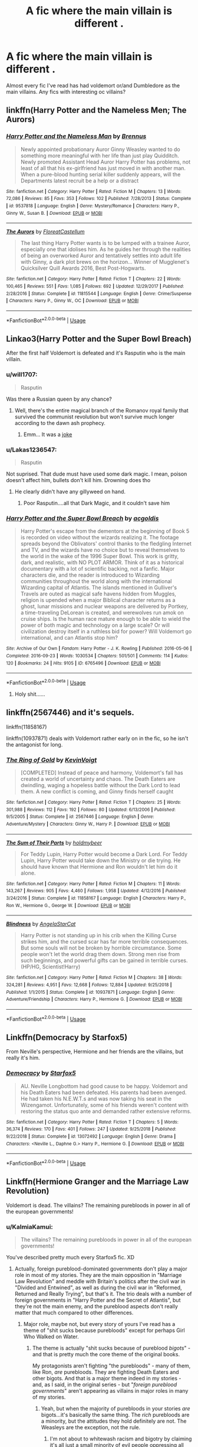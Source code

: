 #+TITLE: A fic where the main villain is different .

* A fic where the main villain is different .
:PROPERTIES:
:Author: Pandainthecircus
:Score: 16
:DateUnix: 1563038724.0
:DateShort: 2019-Jul-13
:FlairText: Request
:END:
Almost every fic I've read has had voldemort or/and Dumbledore as the main villains. Any fics with interesting oc villains?


** linkffn(Harry Potter and the Nameless Men; The Aurors)
:PROPERTIES:
:Author: natus92
:Score: 7
:DateUnix: 1563043451.0
:DateShort: 2019-Jul-13
:END:

*** [[https://www.fanfiction.net/s/9537818/1/][*/Harry Potter and the Nameless Man/*]] by [[https://www.fanfiction.net/u/4577618/Brennus][/Brennus/]]

#+begin_quote
  Newly appointed probationary Auror Ginny Weasley wanted to do something more meaningful with her life than just play Quidditch. Newly promoted Assistant Head Auror Harry Potter has problems, not least of all that his ex-girlfriend has just moved in with another man. When a pure-blood hunting serial killer suddenly appears, will the Departments latest recruit be a help or a distract
#+end_quote

^{/Site/:} ^{fanfiction.net} ^{*|*} ^{/Category/:} ^{Harry} ^{Potter} ^{*|*} ^{/Rated/:} ^{Fiction} ^{M} ^{*|*} ^{/Chapters/:} ^{13} ^{*|*} ^{/Words/:} ^{72,086} ^{*|*} ^{/Reviews/:} ^{85} ^{*|*} ^{/Favs/:} ^{353} ^{*|*} ^{/Follows/:} ^{102} ^{*|*} ^{/Published/:} ^{7/28/2013} ^{*|*} ^{/Status/:} ^{Complete} ^{*|*} ^{/id/:} ^{9537818} ^{*|*} ^{/Language/:} ^{English} ^{*|*} ^{/Genre/:} ^{Mystery/Romance} ^{*|*} ^{/Characters/:} ^{Harry} ^{P.,} ^{Ginny} ^{W.,} ^{Susan} ^{B.} ^{*|*} ^{/Download/:} ^{[[http://www.ff2ebook.com/old/ffn-bot/index.php?id=9537818&source=ff&filetype=epub][EPUB]]} ^{or} ^{[[http://www.ff2ebook.com/old/ffn-bot/index.php?id=9537818&source=ff&filetype=mobi][MOBI]]}

--------------

[[https://www.fanfiction.net/s/11815544/1/][*/The Aurors/*]] by [[https://www.fanfiction.net/u/6993240/FloreatCastellum][/FloreatCastellum/]]

#+begin_quote
  The last thing Harry Potter wants is to be lumped with a trainee Auror, especially one that idolises him. As he guides her through the realities of being an overworked Auror and tentatively settles into adult life with Ginny, a dark plot brews on the horizon... Winner of Mugglenet's Quicksilver Quill Awards 2016, Best Post-Hogwarts.
#+end_quote

^{/Site/:} ^{fanfiction.net} ^{*|*} ^{/Category/:} ^{Harry} ^{Potter} ^{*|*} ^{/Rated/:} ^{Fiction} ^{T} ^{*|*} ^{/Chapters/:} ^{22} ^{*|*} ^{/Words/:} ^{100,465} ^{*|*} ^{/Reviews/:} ^{551} ^{*|*} ^{/Favs/:} ^{1,085} ^{*|*} ^{/Follows/:} ^{692} ^{*|*} ^{/Updated/:} ^{12/29/2017} ^{*|*} ^{/Published/:} ^{2/28/2016} ^{*|*} ^{/Status/:} ^{Complete} ^{*|*} ^{/id/:} ^{11815544} ^{*|*} ^{/Language/:} ^{English} ^{*|*} ^{/Genre/:} ^{Crime/Suspense} ^{*|*} ^{/Characters/:} ^{Harry} ^{P.,} ^{Ginny} ^{W.,} ^{OC} ^{*|*} ^{/Download/:} ^{[[http://www.ff2ebook.com/old/ffn-bot/index.php?id=11815544&source=ff&filetype=epub][EPUB]]} ^{or} ^{[[http://www.ff2ebook.com/old/ffn-bot/index.php?id=11815544&source=ff&filetype=mobi][MOBI]]}

--------------

*FanfictionBot*^{2.0.0-beta} | [[https://github.com/tusing/reddit-ffn-bot/wiki/Usage][Usage]]
:PROPERTIES:
:Author: FanfictionBot
:Score: 2
:DateUnix: 1563043480.0
:DateShort: 2019-Jul-13
:END:


** Linkao3(Harry Potter and the Super Bowl Breach)

After the first half Voldemort is defeated and it's Rasputin who is the main villain.
:PROPERTIES:
:Author: 15_Redstones
:Score: 3
:DateUnix: 1563043903.0
:DateShort: 2019-Jul-13
:END:

*** u/will1707:
#+begin_quote
  Rasputin
#+end_quote

Was there a Russian queen by any chance?
:PROPERTIES:
:Author: will1707
:Score: 2
:DateUnix: 1563057329.0
:DateShort: 2019-Jul-14
:END:

**** Well, there's the entire magical branch of the Romanov royal family that survived the communist revolution but won't survive much longer according to the dawn ash prophecy.
:PROPERTIES:
:Author: 15_Redstones
:Score: 3
:DateUnix: 1563057574.0
:DateShort: 2019-Jul-14
:END:

***** Emm... It was a [[https://youtu.be/kvDMlk3kSYg][joke]]
:PROPERTIES:
:Author: will1707
:Score: 4
:DateUnix: 1563058120.0
:DateShort: 2019-Jul-14
:END:


*** u/Lakas1236547:
#+begin_quote
  Rasputin
#+end_quote

Not suprised. That dude must have used some dark magic. I mean, poison doesn't affect him, bullets don't kill him. Drowning does tho
:PROPERTIES:
:Author: Lakas1236547
:Score: 2
:DateUnix: 1563096525.0
:DateShort: 2019-Jul-14
:END:

**** He clearly didn't have any gillyweed on hand.
:PROPERTIES:
:Author: SirGlaurung
:Score: 1
:DateUnix: 1563179068.0
:DateShort: 2019-Jul-15
:END:

***** Poor Rasputin....all that Dark Magic, and it couldn't save him
:PROPERTIES:
:Author: Lakas1236547
:Score: 1
:DateUnix: 1563181372.0
:DateShort: 2019-Jul-15
:END:


*** [[https://archiveofourown.org/works/6765496][*/Harry Potter and the Super Bowl Breach/*]] by [[https://www.archiveofourown.org/users/acgoldis/pseuds/acgoldis][/acgoldis/]]

#+begin_quote
  Harry Potter's escape from the dementors at the beginning of Book 5 is recorded on video without the wizards realizing it. The footage spreads beyond the Oblivators' control thanks to the fledgling Internet and TV, and the wizards have no choice but to reveal themselves to the world in the wake of the 1996 Super Bowl. This work is gritty, dark, and realistic, with NO PLOT ARMOR. Think of it as a historical documentary with a lot of scientific backing, not a fanfic. Major characters die, and the reader is introduced to Wizarding communities throughout the world along with the international Wizarding capital of Atlantis. The islands mentioned in Gulliver's Travels are outed as magical safe havens hidden from Muggles, religion is upended when a major Biblical character returns as a ghost, lunar missions and nuclear weapons are delivered by Portkey, a time-traveling DeLorean is created, and werewolves run amok on cruise ships. Is the human race mature enough to be able to wield the power of both magic and technology on a large scale? Or will civilization destroy itself in a ruthless bid for power? Will Voldemort go international, and can Atlantis stop him?
#+end_quote

^{/Site/:} ^{Archive} ^{of} ^{Our} ^{Own} ^{*|*} ^{/Fandom/:} ^{Harry} ^{Potter} ^{-} ^{J.} ^{K.} ^{Rowling} ^{*|*} ^{/Published/:} ^{2016-05-06} ^{*|*} ^{/Completed/:} ^{2016-09-23} ^{*|*} ^{/Words/:} ^{1030534} ^{*|*} ^{/Chapters/:} ^{501/501} ^{*|*} ^{/Comments/:} ^{114} ^{*|*} ^{/Kudos/:} ^{120} ^{*|*} ^{/Bookmarks/:} ^{24} ^{*|*} ^{/Hits/:} ^{9105} ^{*|*} ^{/ID/:} ^{6765496} ^{*|*} ^{/Download/:} ^{[[https://archiveofourown.org/downloads/6765496/Harry%20Potter%20and%20the.epub?updated_at=1474663250][EPUB]]} ^{or} ^{[[https://archiveofourown.org/downloads/6765496/Harry%20Potter%20and%20the.mobi?updated_at=1474663250][MOBI]]}

--------------

*FanfictionBot*^{2.0.0-beta} | [[https://github.com/tusing/reddit-ffn-bot/wiki/Usage][Usage]]
:PROPERTIES:
:Author: FanfictionBot
:Score: 1
:DateUnix: 1563043915.0
:DateShort: 2019-Jul-13
:END:

**** Holy shit......
:PROPERTIES:
:Author: Bleepbloopbotz2
:Score: 1
:DateUnix: 1563055511.0
:DateShort: 2019-Jul-14
:END:


** linkffn(2567446) and it's sequels.

linkffn(11858167)

linkffn(10937871) deals with Voldemort rather early on in the fic, so he isn't the antagonist for long.
:PROPERTIES:
:Author: KalmiaKamui
:Score: 3
:DateUnix: 1563052474.0
:DateShort: 2019-Jul-14
:END:

*** [[https://www.fanfiction.net/s/2567446/1/][*/The Ring of Gold/*]] by [[https://www.fanfiction.net/u/739771/KevinVoigt][/KevinVoigt/]]

#+begin_quote
  [COMPLETED] Instead of peace and harmony, Voldemort's fall has created a world of uncertainty and chaos. The Death Eaters are dwindling, waging a hopeless battle without the Dark Lord to lead them. A new conflict is coming, and Ginny finds herself caught
#+end_quote

^{/Site/:} ^{fanfiction.net} ^{*|*} ^{/Category/:} ^{Harry} ^{Potter} ^{*|*} ^{/Rated/:} ^{Fiction} ^{T} ^{*|*} ^{/Chapters/:} ^{25} ^{*|*} ^{/Words/:} ^{301,988} ^{*|*} ^{/Reviews/:} ^{112} ^{*|*} ^{/Favs/:} ^{192} ^{*|*} ^{/Follows/:} ^{80} ^{*|*} ^{/Updated/:} ^{6/13/2006} ^{*|*} ^{/Published/:} ^{9/5/2005} ^{*|*} ^{/Status/:} ^{Complete} ^{*|*} ^{/id/:} ^{2567446} ^{*|*} ^{/Language/:} ^{English} ^{*|*} ^{/Genre/:} ^{Adventure/Mystery} ^{*|*} ^{/Characters/:} ^{Ginny} ^{W.,} ^{Harry} ^{P.} ^{*|*} ^{/Download/:} ^{[[http://www.ff2ebook.com/old/ffn-bot/index.php?id=2567446&source=ff&filetype=epub][EPUB]]} ^{or} ^{[[http://www.ff2ebook.com/old/ffn-bot/index.php?id=2567446&source=ff&filetype=mobi][MOBI]]}

--------------

[[https://www.fanfiction.net/s/11858167/1/][*/The Sum of Their Parts/*]] by [[https://www.fanfiction.net/u/7396284/holdmybeer][/holdmybeer/]]

#+begin_quote
  For Teddy Lupin, Harry Potter would become a Dark Lord. For Teddy Lupin, Harry Potter would take down the Ministry or die trying. He should have known that Hermione and Ron wouldn't let him do it alone.
#+end_quote

^{/Site/:} ^{fanfiction.net} ^{*|*} ^{/Category/:} ^{Harry} ^{Potter} ^{*|*} ^{/Rated/:} ^{Fiction} ^{M} ^{*|*} ^{/Chapters/:} ^{11} ^{*|*} ^{/Words/:} ^{143,267} ^{*|*} ^{/Reviews/:} ^{905} ^{*|*} ^{/Favs/:} ^{4,460} ^{*|*} ^{/Follows/:} ^{1,958} ^{*|*} ^{/Updated/:} ^{4/12/2016} ^{*|*} ^{/Published/:} ^{3/24/2016} ^{*|*} ^{/Status/:} ^{Complete} ^{*|*} ^{/id/:} ^{11858167} ^{*|*} ^{/Language/:} ^{English} ^{*|*} ^{/Characters/:} ^{Harry} ^{P.,} ^{Ron} ^{W.,} ^{Hermione} ^{G.,} ^{George} ^{W.} ^{*|*} ^{/Download/:} ^{[[http://www.ff2ebook.com/old/ffn-bot/index.php?id=11858167&source=ff&filetype=epub][EPUB]]} ^{or} ^{[[http://www.ff2ebook.com/old/ffn-bot/index.php?id=11858167&source=ff&filetype=mobi][MOBI]]}

--------------

[[https://www.fanfiction.net/s/10937871/1/][*/Blindness/*]] by [[https://www.fanfiction.net/u/717542/AngelaStarCat][/AngelaStarCat/]]

#+begin_quote
  Harry Potter is not standing up in his crib when the Killing Curse strikes him, and the cursed scar has far more terrible consequences. But some souls will not be broken by horrible circumstance. Some people won't let the world drag them down. Strong men rise from such beginnings, and powerful gifts can be gained in terrible curses. (HP/HG, Scientist!Harry)
#+end_quote

^{/Site/:} ^{fanfiction.net} ^{*|*} ^{/Category/:} ^{Harry} ^{Potter} ^{*|*} ^{/Rated/:} ^{Fiction} ^{M} ^{*|*} ^{/Chapters/:} ^{38} ^{*|*} ^{/Words/:} ^{324,281} ^{*|*} ^{/Reviews/:} ^{4,951} ^{*|*} ^{/Favs/:} ^{12,668} ^{*|*} ^{/Follows/:} ^{12,884} ^{*|*} ^{/Updated/:} ^{9/25/2018} ^{*|*} ^{/Published/:} ^{1/1/2015} ^{*|*} ^{/Status/:} ^{Complete} ^{*|*} ^{/id/:} ^{10937871} ^{*|*} ^{/Language/:} ^{English} ^{*|*} ^{/Genre/:} ^{Adventure/Friendship} ^{*|*} ^{/Characters/:} ^{Harry} ^{P.,} ^{Hermione} ^{G.} ^{*|*} ^{/Download/:} ^{[[http://www.ff2ebook.com/old/ffn-bot/index.php?id=10937871&source=ff&filetype=epub][EPUB]]} ^{or} ^{[[http://www.ff2ebook.com/old/ffn-bot/index.php?id=10937871&source=ff&filetype=mobi][MOBI]]}

--------------

*FanfictionBot*^{2.0.0-beta} | [[https://github.com/tusing/reddit-ffn-bot/wiki/Usage][Usage]]
:PROPERTIES:
:Author: FanfictionBot
:Score: 1
:DateUnix: 1563052494.0
:DateShort: 2019-Jul-14
:END:


** Linkffn(Democracy by Starfox5)

From Neville's perspective, Hermione and her friends are the villains, but really it's him.
:PROPERTIES:
:Author: 15_Redstones
:Score: 3
:DateUnix: 1563043858.0
:DateShort: 2019-Jul-13
:END:

*** [[https://www.fanfiction.net/s/13072492/1/][*/Democracy/*]] by [[https://www.fanfiction.net/u/2548648/Starfox5][/Starfox5/]]

#+begin_quote
  AU. Neville Longbottom had good cause to be happy. Voldemort and his Death Eaters had been defeated. His parents had been avenged. He had taken his N.E.W.T.s and was now taking his seat in the Wizengamot. Unfortunately, some of his friends weren't content with restoring the status quo ante and demanded rather extensive reforms.
#+end_quote

^{/Site/:} ^{fanfiction.net} ^{*|*} ^{/Category/:} ^{Harry} ^{Potter} ^{*|*} ^{/Rated/:} ^{Fiction} ^{T} ^{*|*} ^{/Chapters/:} ^{5} ^{*|*} ^{/Words/:} ^{36,374} ^{*|*} ^{/Reviews/:} ^{170} ^{*|*} ^{/Favs/:} ^{401} ^{*|*} ^{/Follows/:} ^{247} ^{*|*} ^{/Updated/:} ^{9/25/2018} ^{*|*} ^{/Published/:} ^{9/22/2018} ^{*|*} ^{/Status/:} ^{Complete} ^{*|*} ^{/id/:} ^{13072492} ^{*|*} ^{/Language/:} ^{English} ^{*|*} ^{/Genre/:} ^{Drama} ^{*|*} ^{/Characters/:} ^{<Neville} ^{L.,} ^{Daphne} ^{G.>} ^{Harry} ^{P.,} ^{Hermione} ^{G.} ^{*|*} ^{/Download/:} ^{[[http://www.ff2ebook.com/old/ffn-bot/index.php?id=13072492&source=ff&filetype=epub][EPUB]]} ^{or} ^{[[http://www.ff2ebook.com/old/ffn-bot/index.php?id=13072492&source=ff&filetype=mobi][MOBI]]}

--------------

*FanfictionBot*^{2.0.0-beta} | [[https://github.com/tusing/reddit-ffn-bot/wiki/Usage][Usage]]
:PROPERTIES:
:Author: FanfictionBot
:Score: 1
:DateUnix: 1563043867.0
:DateShort: 2019-Jul-13
:END:


** Linkffn(Hermione Granger and the Marriage Law Revolution)

Voldemort is dead. The villains? The remaining purebloods in power in all of the european governments!
:PROPERTIES:
:Author: 15_Redstones
:Score: 5
:DateUnix: 1563043984.0
:DateShort: 2019-Jul-13
:END:

*** u/KalmiaKamui:
#+begin_quote
  The villains? The remaining purebloods in power in all of the european governments!
#+end_quote

You've described pretty much every Starfox5 fic. XD
:PROPERTIES:
:Author: KalmiaKamui
:Score: 10
:DateUnix: 1563052007.0
:DateShort: 2019-Jul-14
:END:

**** Actually, foreign pureblood-dominated governments don't play a major role in most of my stories. They are the main opposition in "Marriage Law Revolution" and meddle with Britain's politics after the civil war in "Divided and Entwined", as well as during the civil war in "Reformed, Returned and Really Trying", but that's it. The trio deals with a number of foreign governments in "Harry Potter and the Secret of Atlantis", but they're not the main enemy, and the pureblood aspects don't really matter that much compared to other differences.
:PROPERTIES:
:Author: Starfox5
:Score: 3
:DateUnix: 1563087597.0
:DateShort: 2019-Jul-14
:END:

***** Major role, maybe not, but every story of yours I've read has a theme of "shit sucks because purebloods" except for perhaps Girl Who Walked on Water.
:PROPERTIES:
:Author: KalmiaKamui
:Score: 1
:DateUnix: 1563124516.0
:DateShort: 2019-Jul-14
:END:

****** The theme is actually "shit sucks because of pureblood /bigots/" - and that is pretty much the core theme of the original books.

My protagonists aren't fighting "the purebloods" - many of them, like Ron, /are/ purebloods. They are fighting Death Eaters and other bigots. And that is a major theme indeed in my stories - and, as I said, in the original series - but "/foreign pureblood governments/" aren't appearing as villains in major roles in many of my stories.
:PROPERTIES:
:Author: Starfox5
:Score: 3
:DateUnix: 1563126397.0
:DateShort: 2019-Jul-14
:END:

******* Yeah, but when the majority of purebloods in your stories /are/ bigots...it's basically the same thing. The /rich/ purebloods are a minority, but the attitudes they hold definitely are not. The Weasleys are the exception, not the rule.
:PROPERTIES:
:Author: KalmiaKamui
:Score: 0
:DateUnix: 1563127548.0
:DateShort: 2019-Jul-14
:END:

******** I'm not about to whitewash racism and bigotry by claiming it's all just a small minority of evil people oppressing all those decent people who have no racist or bigoted bone in their body. That wasn't true in Nazi Germany and it wasn't true in the USA with the KKK. A huge number of people have racists or bigotted leanings.

Still, the purebloods who don't like muggleborns but won't join the Death Eaters or actively oppress muggleborns aren't enemies or villains, nor targets for my protagonists in my stories.

Also, the Weasleys, the Lovegoods, Shacklebolt, the Longbottoms, Sirius - lots of pureblood heroes in my stories. It's not as if the numbers are better in the original series, either.
:PROPERTIES:
:Author: Starfox5
:Score: 4
:DateUnix: 1563129274.0
:DateShort: 2019-Jul-14
:END:

********* No one asked you to? You're being awfully argumentative about this and I'm not sure why.
:PROPERTIES:
:Author: KalmiaKamui
:Score: 0
:DateUnix: 1563133636.0
:DateShort: 2019-Jul-15
:END:

********** The point is my protagonists are fighting bigots - they aren't fighting all purebloods.
:PROPERTIES:
:Author: Starfox5
:Score: 5
:DateUnix: 1563133930.0
:DateShort: 2019-Jul-15
:END:

*********** I see. Well the point of my original (flippant) comment is that, as a reader of much of your work, it feels like the /vast, vast/ majority of purebloods in your world are bigots and support the status quo that keeps non-purebloods subservient to purebloods. Therefore it's pretty safe to say purebloods are the bad guys because pureblood is basically synonymous with bigot.

If that was your intention, cool, you did a great job. But if it wasn't, then consider writing more OC purebloods (beyond Sirius' interchangeable French wife characters) that either join with your protagonists or are shown speaking up against the antagonists, maybe?
:PROPERTIES:
:Author: KalmiaKamui
:Score: 1
:DateUnix: 1563135348.0
:DateShort: 2019-Jul-15
:END:

************ I don't think that will help if people ignore or dismiss the actual pureblood OCs I did use so far as "not counting". And it also runs the risk of turning the stories into "purebloods fight purebloods for the poor oppressed half-bloods and muggleborns who can't do anything themselves - and that is not a narrative I like.

I focus on the trio and usually Sirius as well anyway, which means good purebloods are the majority already.

With regards to the majority of purebloods supporting the status quo: If they wouldn't support the status quo, muggleborns wouldn't be discriminated against in the first place. So, yes, it was my intention to show that there's a lot of bigotry, albeit not on a violent level, common among purebloods - like racist tendencies are found among many in Europe and the USA. If that weren't the case, people wouldn't drown in the Mediterrannean and wouldn't rot in dirty camps in the USA because we'd have kicked the scumbags doing this out of office long ago.
:PROPERTIES:
:Author: Starfox5
:Score: 1
:DateUnix: 1563140215.0
:DateShort: 2019-Jul-15
:END:

************* u/KalmiaKamui:
#+begin_quote
  If that was your intention, cool, you did a great job.
#+end_quote

Not sure why you're arguing with me again. I just said, if you're going for X, you did great; if not, consider Y. You confirmed you were going for X and then argued against Y anyway.
:PROPERTIES:
:Author: KalmiaKamui
:Score: 1
:DateUnix: 1563142078.0
:DateShort: 2019-Jul-15
:END:


**** Marriage Law Revolution is the original one that pretty much set the theme for the rest of them
:PROPERTIES:
:Author: 15_Redstones
:Score: 1
:DateUnix: 1563054534.0
:DateShort: 2019-Jul-14
:END:


*** [[https://www.fanfiction.net/s/10595005/1/][*/Hermione Granger and the Marriage Law Revolution/*]] by [[https://www.fanfiction.net/u/2548648/Starfox5][/Starfox5/]]

#+begin_quote
  Hermione Granger deals with the marriage law the Wizengamot passed after Voldemort's defeat - in the style of the French Revolution. Old scores are settled but new enemies gather their forces, determined to crush the new British Ministry.
#+end_quote

^{/Site/:} ^{fanfiction.net} ^{*|*} ^{/Category/:} ^{Harry} ^{Potter} ^{*|*} ^{/Rated/:} ^{Fiction} ^{M} ^{*|*} ^{/Chapters/:} ^{31} ^{*|*} ^{/Words/:} ^{127,718} ^{*|*} ^{/Reviews/:} ^{917} ^{*|*} ^{/Favs/:} ^{1,650} ^{*|*} ^{/Follows/:} ^{1,218} ^{*|*} ^{/Updated/:} ^{2/28/2015} ^{*|*} ^{/Published/:} ^{8/5/2014} ^{*|*} ^{/Status/:} ^{Complete} ^{*|*} ^{/id/:} ^{10595005} ^{*|*} ^{/Language/:} ^{English} ^{*|*} ^{/Genre/:} ^{Drama} ^{*|*} ^{/Characters/:} ^{<Harry} ^{P.,} ^{Hermione} ^{G.>} ^{Ron} ^{W.,} ^{Viktor} ^{K.} ^{*|*} ^{/Download/:} ^{[[http://www.ff2ebook.com/old/ffn-bot/index.php?id=10595005&source=ff&filetype=epub][EPUB]]} ^{or} ^{[[http://www.ff2ebook.com/old/ffn-bot/index.php?id=10595005&source=ff&filetype=mobi][MOBI]]}

--------------

*FanfictionBot*^{2.0.0-beta} | [[https://github.com/tusing/reddit-ffn-bot/wiki/Usage][Usage]]
:PROPERTIES:
:Author: FanfictionBot
:Score: 1
:DateUnix: 1563043998.0
:DateShort: 2019-Jul-13
:END:


** Linkffn(Learning to breathe) has a different and more dangerous villian than Voldemort. It does have OP Harry with some awkward dialog since he had a different upbringing, but entertaining nonetheless.
:PROPERTIES:
:Author: throwdown60
:Score: 2
:DateUnix: 1563049910.0
:DateShort: 2019-Jul-14
:END:

*** [[https://www.fanfiction.net/s/2559745/1/][*/Learning to Breathe/*]] by [[https://www.fanfiction.net/u/437194/onoM][/onoM/]]

#+begin_quote
  Harry Potter is 16 years old. He already defeated Voldemort, with the help of his Godfather Sirius Black. Now he is in for the biggest challenge of his life: attending Hogwarts School of Witchcraft and Wizardry.
#+end_quote

^{/Site/:} ^{fanfiction.net} ^{*|*} ^{/Category/:} ^{Harry} ^{Potter} ^{*|*} ^{/Rated/:} ^{Fiction} ^{M} ^{*|*} ^{/Chapters/:} ^{21} ^{*|*} ^{/Words/:} ^{151,978} ^{*|*} ^{/Reviews/:} ^{3,534} ^{*|*} ^{/Favs/:} ^{4,509} ^{*|*} ^{/Follows/:} ^{3,863} ^{*|*} ^{/Updated/:} ^{7/19/2010} ^{*|*} ^{/Published/:} ^{8/31/2005} ^{*|*} ^{/id/:} ^{2559745} ^{*|*} ^{/Language/:} ^{English} ^{*|*} ^{/Genre/:} ^{Adventure/Romance} ^{*|*} ^{/Characters/:} ^{Harry} ^{P.,} ^{Ginny} ^{W.} ^{*|*} ^{/Download/:} ^{[[http://www.ff2ebook.com/old/ffn-bot/index.php?id=2559745&source=ff&filetype=epub][EPUB]]} ^{or} ^{[[http://www.ff2ebook.com/old/ffn-bot/index.php?id=2559745&source=ff&filetype=mobi][MOBI]]}

--------------

*FanfictionBot*^{2.0.0-beta} | [[https://github.com/tusing/reddit-ffn-bot/wiki/Usage][Usage]]
:PROPERTIES:
:Author: FanfictionBot
:Score: 1
:DateUnix: 1563049924.0
:DateShort: 2019-Jul-14
:END:


** I think there's a fic where there is a group of Celtic magic users I think. I can't remember the name though. The magic was sacrificial and had been lost before it had been rediscovered. Wand magic didn't work right half the time.
:PROPERTIES:
:Author: Garanar
:Score: 2
:DateUnix: 1563052475.0
:DateShort: 2019-Jul-14
:END:


** linkffn(The Denarian Knight)

the first one has Voldemort as the villain, but Knight and Lord change it up.
:PROPERTIES:
:Author: BionicleKid
:Score: 2
:DateUnix: 1563048076.0
:DateShort: 2019-Jul-14
:END:

*** [[https://www.fanfiction.net/s/3856581/1/][*/The Denarian Knight/*]] by [[https://www.fanfiction.net/u/524094/Shezza][/Shezza/]]

#+begin_quote
  Sequel to The Denarian Renegade: Harry, the new and reluctant Knight of the Cross, finds himself fighting against new enemies as he is dragged into conflict. He will have to use all of his power to overcome new obstacles, some more surprising than others.
#+end_quote

^{/Site/:} ^{fanfiction.net} ^{*|*} ^{/Category/:} ^{Harry} ^{Potter} ^{*|*} ^{/Rated/:} ^{Fiction} ^{M} ^{*|*} ^{/Chapters/:} ^{34} ^{*|*} ^{/Words/:} ^{191,276} ^{*|*} ^{/Reviews/:} ^{1,713} ^{*|*} ^{/Favs/:} ^{2,774} ^{*|*} ^{/Follows/:} ^{1,194} ^{*|*} ^{/Updated/:} ^{6/29/2008} ^{*|*} ^{/Published/:} ^{10/26/2007} ^{*|*} ^{/Status/:} ^{Complete} ^{*|*} ^{/id/:} ^{3856581} ^{*|*} ^{/Language/:} ^{English} ^{*|*} ^{/Genre/:} ^{Supernatural/Adventure} ^{*|*} ^{/Characters/:} ^{Harry} ^{P.} ^{*|*} ^{/Download/:} ^{[[http://www.ff2ebook.com/old/ffn-bot/index.php?id=3856581&source=ff&filetype=epub][EPUB]]} ^{or} ^{[[http://www.ff2ebook.com/old/ffn-bot/index.php?id=3856581&source=ff&filetype=mobi][MOBI]]}

--------------

*FanfictionBot*^{2.0.0-beta} | [[https://github.com/tusing/reddit-ffn-bot/wiki/Usage][Usage]]
:PROPERTIES:
:Author: FanfictionBot
:Score: 1
:DateUnix: 1563048100.0
:DateShort: 2019-Jul-14
:END:


*** I couldn't get into that series. I read the first one assuming that Harry would have some character development, but nope. He pretty much just remains an unrelenting asshole all the way through.
:PROPERTIES:
:Author: derivative_of_life
:Score: 1
:DateUnix: 1563101035.0
:DateShort: 2019-Jul-14
:END:


** Linkffn(Harry Potter and the Lady Thief)

Voldemort is defeated after the first half, after that there's a series of villains: Crouch (escaped death eater), Malfoy (managed to convince everyone that he's good again) and the Night Nargle (Hermione in disguise).
:PROPERTIES:
:Author: 15_Redstones
:Score: 3
:DateUnix: 1563043766.0
:DateShort: 2019-Jul-13
:END:

*** [[https://www.fanfiction.net/s/12592097/1/][*/Harry Potter and the Lady Thief/*]] by [[https://www.fanfiction.net/u/2548648/Starfox5][/Starfox5/]]

#+begin_quote
  AU. Framed as a thief and expelled from Hogwarts in her second year, her family ruined by debts, many thought they had seen the last of her. But someone saw her potential, as well as a chance for redemption - and Hermione Granger was all too willing to become a lady thief if it meant she could get her revenge.
#+end_quote

^{/Site/:} ^{fanfiction.net} ^{*|*} ^{/Category/:} ^{Harry} ^{Potter} ^{*|*} ^{/Rated/:} ^{Fiction} ^{T} ^{*|*} ^{/Chapters/:} ^{67} ^{*|*} ^{/Words/:} ^{625,619} ^{*|*} ^{/Reviews/:} ^{1,252} ^{*|*} ^{/Favs/:} ^{1,154} ^{*|*} ^{/Follows/:} ^{1,383} ^{*|*} ^{/Updated/:} ^{11/3/2018} ^{*|*} ^{/Published/:} ^{7/29/2017} ^{*|*} ^{/Status/:} ^{Complete} ^{*|*} ^{/id/:} ^{12592097} ^{*|*} ^{/Language/:} ^{English} ^{*|*} ^{/Genre/:} ^{Adventure} ^{*|*} ^{/Characters/:} ^{<Harry} ^{P.,} ^{Hermione} ^{G.>} ^{Sirius} ^{B.,} ^{Mundungus} ^{F.} ^{*|*} ^{/Download/:} ^{[[http://www.ff2ebook.com/old/ffn-bot/index.php?id=12592097&source=ff&filetype=epub][EPUB]]} ^{or} ^{[[http://www.ff2ebook.com/old/ffn-bot/index.php?id=12592097&source=ff&filetype=mobi][MOBI]]}

--------------

*FanfictionBot*^{2.0.0-beta} | [[https://github.com/tusing/reddit-ffn-bot/wiki/Usage][Usage]]
:PROPERTIES:
:Author: FanfictionBot
:Score: 1
:DateUnix: 1563043804.0
:DateShort: 2019-Jul-13
:END:


** [[https://hpfanfictalk.com/archive/viewstory.php?sid=330]]
:PROPERTIES:
:Author: artymas383
:Score: 1
:DateUnix: 1563045902.0
:DateShort: 2019-Jul-13
:END:


** Linkffn(Divided and Entwined)

Voldemort is defeated after the first half, after that it's the Jamaicans.
:PROPERTIES:
:Author: 15_Redstones
:Score: 1
:DateUnix: 1563043799.0
:DateShort: 2019-Jul-13
:END:


** my oc villain is black Voldemort. its Voldemort but he's a black man. he's twice as powerful because he knows how to rap and can shoot off spells real fast.

before you call my racist my oc hero is black Dumbledore, with the same rapping skills.
:PROPERTIES:
:Score: -7
:DateUnix: 1563039676.0
:DateShort: 2019-Jul-13
:END:

*** What the hell kind of crack fic is this!?
:PROPERTIES:
:Score: 4
:DateUnix: 1563041956.0
:DateShort: 2019-Jul-13
:END:

**** its not a fic theyre just my ocs
:PROPERTIES:
:Score: 0
:DateUnix: 1563042194.0
:DateShort: 2019-Jul-13
:END:


*** Is Dumbledore black cause he runs the Order of Fried Chicken?
:PROPERTIES:
:Author: Senor_Turnip
:Score: 4
:DateUnix: 1563058415.0
:DateShort: 2019-Jul-14
:END:


*** [deleted]
:PROPERTIES:
:Score: 3
:DateUnix: 1563062011.0
:DateShort: 2019-Jul-14
:END:

**** I would too, tbh.

harry would demand Dumbledore give him training at the end of OOTP but Dumbledore would tell him "you aren't Eminem, you honkey. you'll never know how to rap" and that would be that.
:PROPERTIES:
:Score: 1
:DateUnix: 1563090828.0
:DateShort: 2019-Jul-14
:END:
